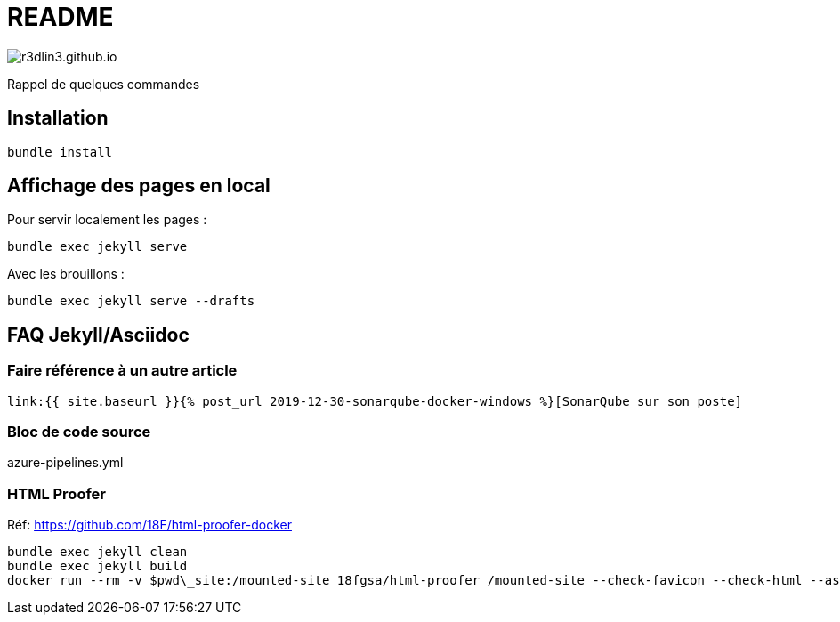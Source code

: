 = README

image:https://travis-ci.org/r3dlin3/r3dlin3.github.io.svg?branch=dev[]

Rappel de quelques commandes

== Installation

    bundle install

== Affichage des pages en local

Pour servir localement les pages :

    bundle exec jekyll serve
    
Avec les brouillons :
    
    bundle exec jekyll serve --drafts

== FAQ Jekyll/Asciidoc

=== Faire référence à un autre article

    link:{{ site.baseurl }}{% post_url 2019-12-30-sonarqube-docker-windows %}[SonarQube sur son poste]

=== Bloc de code source

.azure-pipelines.yml
[source,yaml]
----
----


```powershell
```

=== HTML Proofer

Réf: https://github.com/18F/html-proofer-docker

    bundle exec jekyll clean
    bundle exec jekyll build
    docker run --rm -v $pwd\_site:/mounted-site 18fgsa/html-proofer /mounted-site --check-favicon --check-html --assume-extension --internal-domains r3dlin3.github.io --url-ignore "/localhost:8000/,https://\$appName.scm.azurewebsites.net/webssh/host"